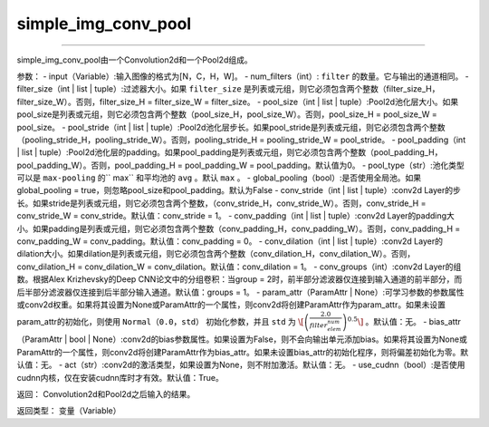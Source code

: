 .. _cn_api_fluid_nets_simple_img_conv_pool:

simple_img_conv_pool
:::::::::::::::::::::::

.. py:class:: paddle.fluid.nets.simple_img_conv_pool(input, num_filters, filter_size, pool_size, pool_stride, pool_padding=0, pool_type='max', global_pooling=False, conv_stride=1, conv_padding=0, conv_dilation=1, conv_groups=1, param_attr=None, bias_attr=None, act=None, use_cudnn=True)
''''''''''''''''''''''''''''''''''''''''''''''''''''''''''''''''''''''''''''''''''''''''''''''''''''''''''''''''''''''''''''''''''''''''

simple_img_conv_pool由一个Convolution2d和一个Pool2d组成。

参数：
- input（Variable）:输入图像的格式为[N，C，H，W]。
- num_filters（int）: ``filter`` 的数量。它与输出的通道相同。
- filter_size（int | list | tuple）:过滤器大小。如果 ``filter_size`` 是列表或元组，则它必须包含两个整数（filter_size_H，filter_size_W）。否则，filter_size_H = filter_size_W = filter_size。
- pool_size（int | list | tuple）:Pool2d池化层大小。如果pool_size是列表或元组，则它必须包含两个整数（pool_size_H，pool_size_W）。否则，pool_size_H = pool_size_W = pool_size。
- pool_stride（int | list | tuple）:Pool2d池化层步长。如果pool_stride是列表或元组，则它必须包含两个整数（pooling_stride_H，pooling_stride_W）。否则，pooling_stride_H = pooling_stride_W = pool_stride。
- pool_padding（int | list | tuple）:Pool2d池化层的padding。如果pool_padding是列表或元组，则它必须包含两个整数（pool_padding_H，pool_padding_W）。否则，pool_padding_H = pool_padding_W = pool_padding。默认值为0。
- pool_type（str）:池化类型可以是 ``max-pooling`` 的`` max`` 和平均池的 ``avg`` 。默认 ``max`` 。
- global_pooling（bool）:是否使用全局池。如果global_pooling = true，则忽略pool_size和pool_padding。默认为False
- conv_stride（int | list | tuple）:conv2d Layer的步长。如果stride是列表或元组，则它必须包含两个整数，（conv_stride_H，conv_stride_W）。否则，conv_stride_H = conv_stride_W = conv_stride。默认值：conv_stride = 1。
- conv_padding（int | list | tuple）:conv2d Layer的padding大小。如果padding是列表或元组，则它必须包含两个整数（conv_padding_H，conv_padding_W）。否则，conv_padding_H = conv_padding_W = conv_padding。默认值：conv_padding = 0。
- conv_dilation（int | list | tuple）:conv2d Layer的dilation大小。如果dilation是列表或元组，则它必须包含两个整数（conv_dilation_H，conv_dilation_W）。否则，conv_dilation_H = conv_dilation_W = conv_dilation。默认值：conv_dilation = 1。
- conv_groups（int）:conv2d Layer的组数。根据Alex Krizhevsky的Deep CNN论文中的分组卷积：当group = 2时，前半部分滤波器仅连接到输入通道的前半部分，而后半部分滤波器仅连接到后半部分输入通道。默认值：groups = 1。
- param_attr（ParamAttr | None）:可学习参数的参数属性或conv2d权重。如果将其设置为None或ParamAttr的一个属性，则conv2d将创建ParamAttr作为param_attr。如果未设置param_attr的初始化，则使用 ``Normal（0.0，std）`` 初始化参数，并且 ``std`` 为 :math:`\[\left ( \frac{2.0}{filter_elem_num} \right )^{0.5}\]` 。默认值：无。
- bias_attr（ParamAttr | bool | None）:conv2d的bias参数属性。如果设置为False，则不会向输出单元添加bias。如果将其设置为None或ParamAttr的一个属性，则conv2d将创建ParamAttr作为bias_attr。如果未设置bias_attr的初始化程序，则将偏差初始化为零。默认值：无。
- act（str）:conv2d的激活类型，如果设置为None，则不附加激活。默认值：无。
- use_cudnn（bool）:是否使用cudnn内核，仅在安装cudnn库时才有效。默认值：True。

返回： Convolution2d和Pool2d之后输入的结果。

返回类型：  变量（Variable）





  
